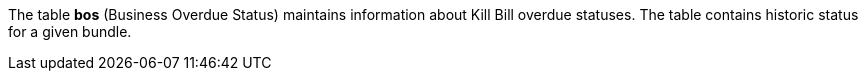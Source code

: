 The table *bos* (Business Overdue Status) maintains information about Kill Bill overdue statuses. The table contains historic status for a given bundle.
